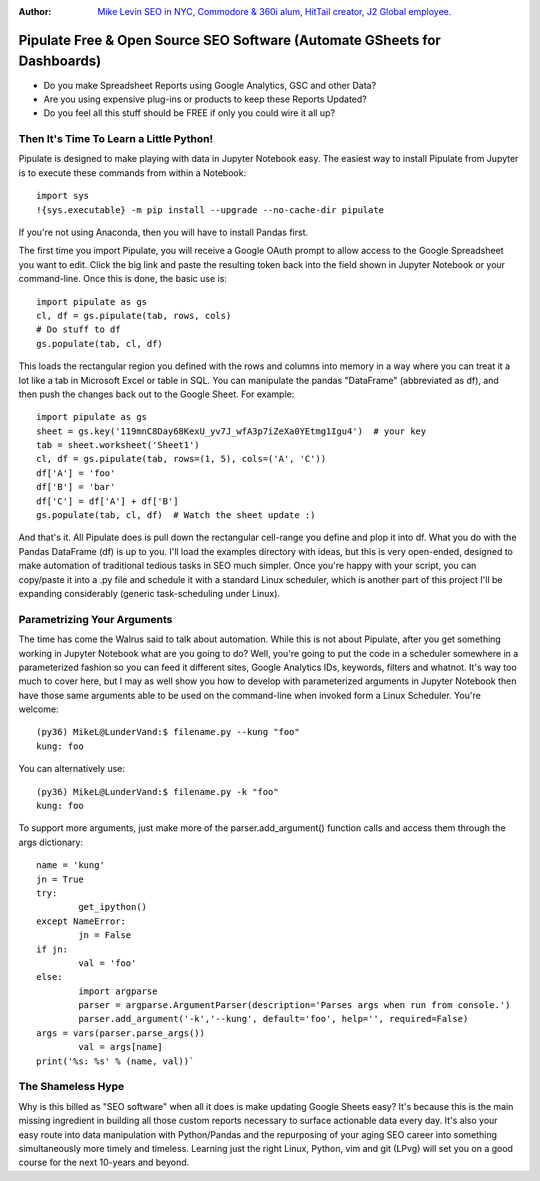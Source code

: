 :Author: `Mike Levin SEO in NYC, Commodore & 360i alum, HitTail creator, J2 Global employee. <http://mikelev.in>`_

Pipulate Free & Open Source SEO Software (Automate GSheets for Dashboards)
##########################################################################

.. image:: https://raw.githubusercontent.com/miklevin/Pipulate/master/pipulate-logo.svg?sanitize=true

- Do you make Spreadsheet Reports using Google Analytics, GSC and other Data?
- Are you using expensive plug-ins or products to keep these Reports Updated?
- Do you feel all this stuff should be FREE if only you could wire it all up?

Then It's Time To Learn a Little Python!
========================================

Pipulate is designed to make playing with data in Jupyter Notebook easy. The
easiest way to install Pipulate from Jupyter is to execute these commands from
within a Notebook::

	import sys
	!{sys.executable} -m pip install --upgrade --no-cache-dir pipulate

If you're not using Anaconda, then you will have to install Pandas first.

The first time you import Pipulate, you will receive a Google OAuth prompt to
allow access to the Google Spreadsheet you want to edit.  Click the big link
and paste the resulting token back into the field shown in Jupyter Notebook or
your command-line. Once this is done, the basic use is::

    import pipulate as gs
    cl, df = gs.pipulate(tab, rows, cols)
    # Do stuff to df
    gs.populate(tab, cl, df)

This loads the rectangular region you defined with the rows and columns into
memory in a way where you can treat it a lot like a tab in Microsoft Excel or
table in SQL. You can manipulate the pandas "DataFrame" (abbreviated as df),
and then push the changes back out to the Google Sheet. For example::

    import pipulate as gs
    sheet = gs.key('119mnC8Day68KexU_yv7J_wfA3p7iZeXa0YEtmg1Igu4')  # your key
    tab = sheet.worksheet('Sheet1')
    cl, df = gs.pipulate(tab, rows=(1, 5), cols=('A', 'C'))
    df['A'] = 'foo'
    df['B'] = 'bar'
    df['C'] = df['A'] + df['B']
    gs.populate(tab, cl, df)  # Watch the sheet update :)

And that's it. All Pipulate does is pull down the rectangular cell-range you
define and plop it into df. What you do with the Pandas DataFrame (df) is up to
you. I'll load the examples directory with ideas, but this is very open-ended,
designed to make automation of traditional tedious tasks in SEO much simpler.
Once you're happy with your script, you can copy/paste it into a .py file and
schedule it with a standard Linux scheduler, which is another part of this
project I'll be expanding considerably (generic task-scheduling under Linux).

Parametrizing Your Arguments
============================

The time has come the Walrus said to talk about automation. While this is not
about Pipulate, after you get something working in Jupyter Notebook what are
you going to do? Well, you're going to put the code in a scheduler somewhere in
a parameterized fashion so you can feed it different sites, Google Analytics
IDs, keywords, filters and whatnot. It's way too much to cover here, but I may
as well show you how to develop with parameterized arguments in Jupyter
Notebook then have those same arguments able to be used on the command-line
when invoked form a Linux Scheduler. You're welcome::

    (py36) MikeL@LunderVand:$ filename.py --kung "foo"
    kung: foo

You can alternatively use::

    (py36) MikeL@LunderVand:$ filename.py -k "foo"
    kung: foo

To support more arguments, just make more of the parser.add_argument() function
calls and access them through the args dictionary::

	name = 'kung'
	jn = True
	try:
		get_ipython()
	except NameError:
		jn = False
	if jn:
		val = 'foo'
	else:
		import argparse
		parser = argparse.ArgumentParser(description='Parses args when run from console.')
		parser.add_argument('-k','--kung', default='foo', help='', required=False)
        args = vars(parser.parse_args())
		val = args[name]
	print('%s: %s' % (name, val))`

The Shameless Hype
==================

Why is this billed as "SEO software" when all it does is make updating Google
Sheets easy? It's because this is the main missing ingredient in building all
those custom reports necessary to surface actionable data every day. It's also
your easy route into data manipulation with Python/Pandas and the repurposing
of your aging SEO career into something simultaneously more timely and
timeless. Learning just the right Linux, Python, vim and git (LPvg) will
set you on a good course for the next 10-years and beyond.

